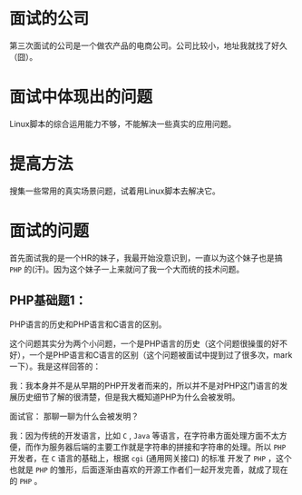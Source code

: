 * 面试的公司
第三次面试的公司是一个做农产品的电商公司。公司比较小，地址我就找了好久（囧）。
* 面试中体现出的问题
Linux脚本的综合运用能力不够，不能解决一些真实的应用问题。
* 提高方法
搜集一些常用的真实场景问题，试着用Linux脚本去解决它。

* 面试的问题
首先面试我的是一个HR的妹子，我最开始没意识到，一直以为这个妹子也是搞 ~PHP~ 的(汗)。因为这个妹子一上来就问了我一个大而统的技术问题。

** PHP基础题1：
PHP语言的历史和PHP语言和C语言的区别。

这个问题其实分为两个小问题，一个是PHP语言的历史（这个问题很操蛋的好不好），一个是PHP语言和C语言的区别（这个问题被面试中提到过了很多次，mark一下）。我是这样回答的：

我：我本身并不是从早期的PHP开发者而来的，所以并不是对PHP这门语言的发展历史细节了解的很清楚，但是我大概知道PHP为什么会被发明。

面试官： 那聊一聊为什么会被发明？

我：因为传统的开发语言，比如 ~C~ , ~Java~ 等语言，在字符串方面处理方面不太方便，而作为服务器后端的主要工作就是字符串的拼接和字符串的处理。所以 ~PHP~ 开发者，在 ~C~ 语言的基础上，根据 ~cgi~ (通用网关接口) 的标准
开发了 ~PHP~ ，这个也就是 ~PHP~ 的雏形，后面逐渐由喜欢的开源工作者们一起开发完善，就成了现在的 ~PHP~ 。





